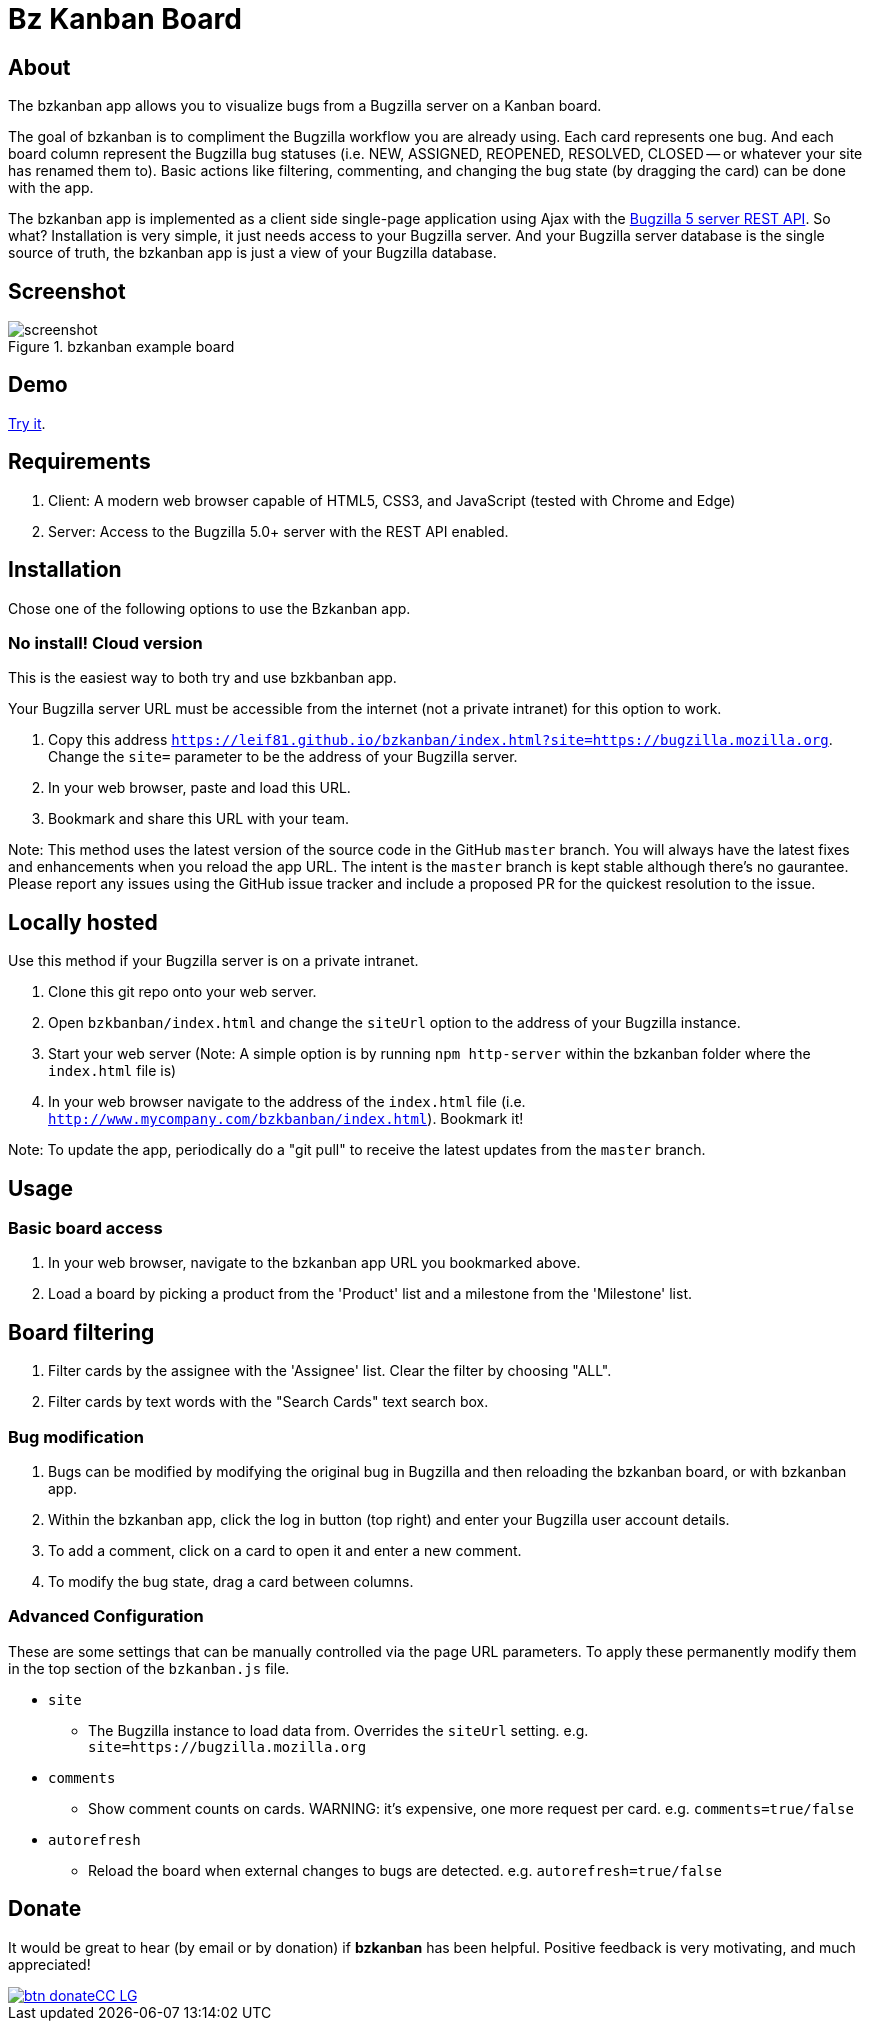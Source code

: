 = Bz Kanban Board

== About

The bzkanban app allows you to visualize bugs from a Bugzilla server on a Kanban board.

The goal of bzkanban is to compliment the Bugzilla workflow you are already using.
Each card represents one bug.
And each board column represent the Bugzilla bug statuses (i.e. NEW, ASSIGNED, REOPENED, RESOLVED, CLOSED -- or whatever your site has renamed them to).
Basic actions like filtering, commenting, and changing the bug state (by dragging the card) can be done with the app.

The bzkanban app is implemented as a client side single-page application using Ajax with the http://bugzilla.readthedocs.io/en/latest/api/index.html[Bugzilla 5 server REST API].
So what?
Installation is very simple, it just needs access to your Bugzilla server.
And your Bugzilla server database is the single source of truth, the bzkanban app is just a view of your Bugzilla database.

== Screenshot

image::screenshot.png[title="bzkanban example board"]

== Demo

http://leif81.github.io/bzkanban/index.html?product=Bugzilla&milestone=Bugzilla+6.0&assignee=&comments=false&site=https%3A%2F%2Fbugzilla.mozilla.org[Try it].

== Requirements

 . Client: A modern web browser capable of HTML5, CSS3, and JavaScript (tested with Chrome and Edge)
 . Server: Access to the Bugzilla 5.0+ server with the REST API enabled.

== Installation

Chose one of the following options to use the Bzkanban app.

=== No install! Cloud version

This is the easiest way to both try and use bzkbanban app.

Your Bugzilla server URL must be accessible from the internet (not a private intranet) for this option to work.

1. Copy this address `https://leif81.github.io/bzkanban/index.html?site=https://bugzilla.mozilla.org`. Change the `site=` parameter to be the address of your Bugzilla server.
1. In your web browser, paste and load this URL.
1. Bookmark and share this URL with your team.

Note: This method uses the latest version of the source code in the GitHub `master` branch. You will always have the latest fixes and enhancements when you reload the app URL. The intent is the `master` branch is kept stable although there's no gaurantee. Please report any issues using the GitHub issue tracker and include a proposed PR for the quickest resolution to the issue.

== Locally hosted

Use this method if your Bugzilla server is on a private intranet.

 . Clone this git repo onto your web server.
 . Open `bzkbanban/index.html` and change the `siteUrl` option to the address of your Bugzilla instance.
 . Start your web server (Note: A simple option is by running `npm http-server` within the bzkanban folder where the `index.html` file is)
 . In your web browser navigate to the address of the `index.html` file (i.e. `http://www.mycompany.com/bzkbanban/index.html`). Bookmark it! 
 
Note: To update the app, periodically do a "git pull" to receive the latest updates from the `master` branch.

== Usage

=== Basic board access

 1. In your web browser, navigate to the bzkanban app URL you bookmarked above.
 1. Load a board by picking a product from the 'Product' list and a milestone from the 'Milestone' list.

== Board filtering ==

 . Filter cards by the assignee with the 'Assignee' list. Clear the filter by choosing "ALL".
 . Filter cards by text words with the "Search Cards" text search box.

=== Bug modification

 . Bugs can be modified by modifying the original bug in Bugzilla and then reloading the bzkanban board, or with bzkanban app.
 . Within the bzkanban app, click the log in button (top right) and enter your Bugzilla user account details.
 . To add a comment, click on a card to open it and enter a new comment.
 . To modify the bug state, drag a card between columns.

=== Advanced Configuration

These are some settings that can be manually controlled via the page URL parameters. To apply these permanently modify them in the top section of the `bzkanban.js` file.

 * `site`
 ** The Bugzilla instance to load data from. Overrides the `siteUrl` setting. e.g. `site=https://bugzilla.mozilla.org`
 * `comments`
 ** Show comment counts on cards. WARNING: it's expensive, one more request per card. e.g. `comments=true/false`
 * `autorefresh`
 ** Reload the board when external changes to bugs are detected. e.g. `autorefresh=true/false`

== Donate

It would be great to hear (by email or by donation) if *bzkanban* has been helpful. Positive feedback is very motivating, and much
appreciated!

image::https://www.paypalobjects.com/en_US/i/btn/btn_donateCC_LG.gif[link=https://www.paypal.com/cgi-bin/webscr?cmd=_s-xclick&hosted_button_id=GKF8LEAX4BB5G]
